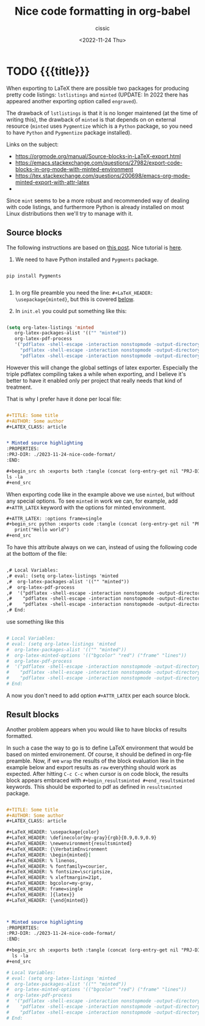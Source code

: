 # ____________________________________________________________________________78

#+TITLE: Nice code formatting in org-babel
#+DESCRIPTION: 
#+AUTHOR: cissic
#+DATE: <2022-11-24 Thu>
#+TAGS: org-babel latex org-mode emacs
#+OPTIONS: toc:nil
#+OPTIONS: -:nil

* TODO {{{title}}}
:PROPERTIES:
:PRJ-DIR: ./2023-11-24-nice-code-format/
:END:

When exporting to LaTeX there are possible two packages for producing
pretty code listings: ~lstlistings~ and ~minted~ (UPDATE: In 2022 there
has appeared another exporting option called ~engraved~).

The drawback of ~lstlistings~ is that it is no longer maintened (at the time
of writing this), the drawback of ~minted~ is that depends on
on external resource (~minted~ uses ~Pygmentize~ which is a ~Python~ package,
so you need to have ~Python~ and ~Pygmentize~ package installed).

Links on the subject:
- https://orgmode.org/manual/Source-blocks-in-LaTeX-export.html
- https://emacs.stackexchange.com/questions/27982/export-code-blocks-in-org-mode-with-minted-environment
- https://tex.stackexchange.com/questions/200698/emacs-org-mode-minted-export-with-attr-latex
- 



Since ~mint~ seems to be a more robust and recommended way of dealing with
code listings, and furthermore Python is already installed on most
Linux distributions then we'll try to manage with it.

** Source blocks

The following instructions are based on
[[https://stackoverflow.com/questions/46438516/how-to-encapsualte-code-blocks-into-a-frame-when-exporting-to-pdf][this post]].
Nice tutorial is [[https://orgmode.org/worg/org-tutorials/org-latex-export.html][here]].

1. We need to have Python installed and ~Pygments~ package.
#+begin_src
  
  pip install Pygments
  
#+end_src
   
2. In org file preamble you need the line: ~#+LaTeX_HEADER: \usepackage{minted}~, but
   this is covered [[org-configuration-update][below]].

3. In ~init.el~ you could put something like this: <<org-configuration-update>>
#+begin_src emacs-lisp 

  (setq org-latex-listings 'minted
     org-latex-packages-alist '(("" "minted"))
     org-latex-pdf-process
     '("pdflatex -shell-escape -interaction nonstopmode -output-directory %o %f"
       "pdflatex -shell-escape -interaction nonstopmode -output-directory %o %f"
       "pdflatex -shell-escape -interaction nonstopmode -output-directory %o %f"))
  
#+end_src

However this will change the global settings of latex exporter.
Especially the triple pdflatex compiling takes a while when exporting, and I believe
it's better to have it enabled only per project that really needs that kind of treatment.

That is why I prefer have it done per local file:

#+begin_src org :tangle (concat (org-entry-get nil "PRJ-DIR" t) "Ex1.org") :mkdirp yes

  ,#+TITLE: Some title
  ,#+AUTHOR: Some author
  ,#+LATEX_CLASS: article


  ,* Minted source highlighting
  :PROPERTIES:
  :PRJ-DIR: ./2023-11-24-nice-code-format/
  :END:  

  ,#+begin_src sh :exports both :tangle (concat (org-entry-get nil "PRJ-DIR" t) "") :mkdirp yes
  ls -la 
  ,#+end_src
#+end_src

When exporting code like in the example above we use ~minted~, but without any
special options. To see ~minted~ in work we can, for example, add ~#+ATTR_LATEX~ keyword
with the options for minted environment.

#+begin_src org :tangle (concat (org-entry-get nil "PRJ-DIR" t) "Ex1.org") :mkdirp yes
  ,#+ATTR_LATEX: :options frame=single
  ,#+begin_src python :exports code :tangle (concat (org-entry-get nil "PRJ-DIR" t) "hello.py") :mkdirp yes 
     print("Hello world")
  ,#+end_src
#+end_src

To have this attribute always on we can, instead of using the following code
at the bottom of the file:

#+begin_src org
  
  ,# Local Variables:
  ,# eval: (setq org-latex-listings 'minted
  ,#  org-latex-packages-alist '(("" "minted"))
  ,#  org-latex-pdf-process
  ,#  '("pdflatex -shell-escape -interaction nonstopmode -output-directory %o %f"
  ,#    "pdflatex -shell-escape -interaction nonstopmode -output-directory %o %f"
  ,#    "pdflatex -shell-escape -interaction nonstopmode -output-directory %o %f"))
  ,# End:

#+end_src


use something like this
#+begin_src org :tangle (concat (org-entry-get nil "PRJ-DIR" t) "Ex1.org") :mkdirp yes

  # Local Variables:
  # eval: (setq org-latex-listings 'minted
  #  org-latex-packages-alist '(("" "minted"))
  #  org-latex-minted-options '(("bgcolor" "red") ("frame" "lines"))
  #  org-latex-pdf-process
  #  '("pdflatex -shell-escape -interaction nonstopmode -output-directory %o %f"
  #    "pdflatex -shell-escape -interaction nonstopmode -output-directory %o %f"
  #    "pdflatex -shell-escape -interaction nonstopmode -output-directory %o %f"))
  # End:

#+end_src

A now you don't need to add option ~#+ATTR_LATEX~ per each source block.


** Result blocks

Another problem appears when you would like to have blocks of results
formatted.

In such a case the way to go is to define LaTeX environment
that would be based on minted environement.
Of course, it should be defined in org-file preamble.
Now, if we ~wrap~ the results of the block evaluation like in the example
below and export results as ~raw~ everything should work as expected.
After hitting ~C-c C-c~ when cursor is on code block, the results
block appears embraced with ~#+begin_resultsminted #+end_resultsminted~
keywords. This should be exported to pdf as defined
in ~resultsminted~ package.

#+begin_src org :tangle (concat (org-entry-get nil "PRJ-DIR" t) "Ex2.org") :mkdirp yes

  ,#+TITLE: Some title
  ,#+AUTHOR: Some author
  ,#+LATEX_CLASS: article

  ,#+LaTeX_HEADER: \usepackage{color}
  ,#+LaTeX_HEADER: \definecolor{my-gray}{rgb}{0.9,0.9,0.9}
  ,#+LaTeX_HEADER: \newenvironment{resultsminted}
  ,#+LaTeX_HEADER: {\VerbatimEnvironment
  ,#+LaTeX_HEADER: \begin{minted}[
  ,#+LaTeX_HEADER: % linenos,
  ,#+LaTeX_HEADER: % fontfamily=courier,
  ,#+LaTeX_HEADER: % fontsize=\scriptsize,
  ,#+LaTeX_HEADER: % xleftmargin=21pt,
  ,#+LaTeX_HEADER: bgcolor=my-gray,
  ,#+LaTeX_HEADER: frame=single
  ,#+LaTeX_HEADER: ]{latex}}
  ,#+LaTeX_HEADER: {\end{minted}}



  ,* Minted source highlighting
  :PROPERTIES:
  :PRJ-DIR: ./2023-11-24-nice-code-format/
  :END:  

  ,#+begin_src sh :exports both :tangle (concat (org-entry-get nil "PRJ-DIR" t) "") :mkdirp yes :wrap resultsminted :results raw
    ls -la 
  ,#+end_src

  # Local Variables:
  # eval: (setq org-latex-listings 'minted
  #  org-latex-packages-alist '(("" "minted"))
  #  org-latex-minted-options '(("bgcolor" "red") ("frame" "lines"))
  #  org-latex-pdf-process
  #  '("pdflatex -shell-escape -interaction nonstopmode -output-directory %o %f"
  #    "pdflatex -shell-escape -interaction nonstopmode -output-directory %o %f"
  #    "pdflatex -shell-escape -interaction nonstopmode -output-directory %o %f"))
  # End:

#+end_src





# Local Variables:
# eval: (add-hook 'org-export-before-processing-hook 
# 'my/org-export-markdown-hook-function nil t)
# End:

